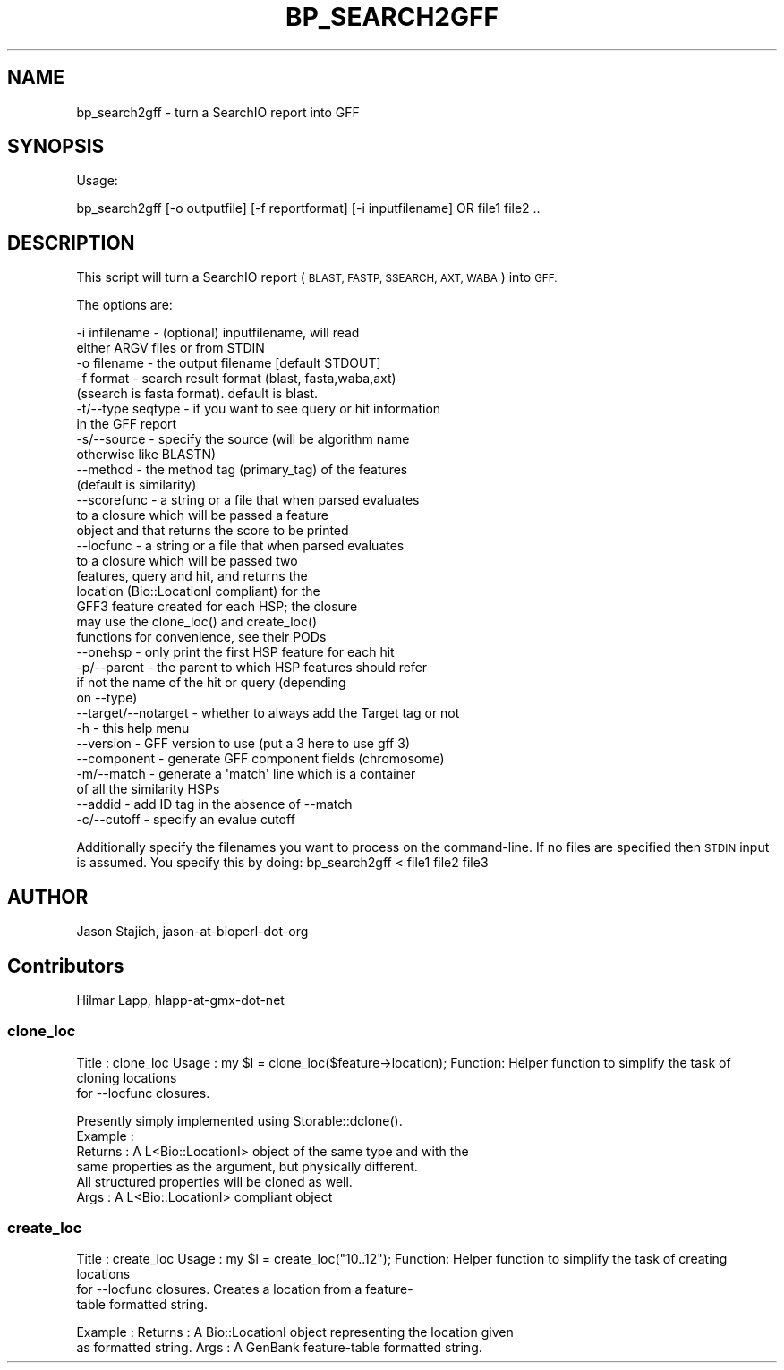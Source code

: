 .\" Automatically generated by Pod::Man 4.14 (Pod::Simple 3.40)
.\"
.\" Standard preamble:
.\" ========================================================================
.de Sp \" Vertical space (when we can't use .PP)
.if t .sp .5v
.if n .sp
..
.de Vb \" Begin verbatim text
.ft CW
.nf
.ne \\$1
..
.de Ve \" End verbatim text
.ft R
.fi
..
.\" Set up some character translations and predefined strings.  \*(-- will
.\" give an unbreakable dash, \*(PI will give pi, \*(L" will give a left
.\" double quote, and \*(R" will give a right double quote.  \*(C+ will
.\" give a nicer C++.  Capital omega is used to do unbreakable dashes and
.\" therefore won't be available.  \*(C` and \*(C' expand to `' in nroff,
.\" nothing in troff, for use with C<>.
.tr \(*W-
.ds C+ C\v'-.1v'\h'-1p'\s-2+\h'-1p'+\s0\v'.1v'\h'-1p'
.ie n \{\
.    ds -- \(*W-
.    ds PI pi
.    if (\n(.H=4u)&(1m=24u) .ds -- \(*W\h'-12u'\(*W\h'-12u'-\" diablo 10 pitch
.    if (\n(.H=4u)&(1m=20u) .ds -- \(*W\h'-12u'\(*W\h'-8u'-\"  diablo 12 pitch
.    ds L" ""
.    ds R" ""
.    ds C` ""
.    ds C' ""
'br\}
.el\{\
.    ds -- \|\(em\|
.    ds PI \(*p
.    ds L" ``
.    ds R" ''
.    ds C`
.    ds C'
'br\}
.\"
.\" Escape single quotes in literal strings from groff's Unicode transform.
.ie \n(.g .ds Aq \(aq
.el       .ds Aq '
.\"
.\" If the F register is >0, we'll generate index entries on stderr for
.\" titles (.TH), headers (.SH), subsections (.SS), items (.Ip), and index
.\" entries marked with X<> in POD.  Of course, you'll have to process the
.\" output yourself in some meaningful fashion.
.\"
.\" Avoid warning from groff about undefined register 'F'.
.de IX
..
.nr rF 0
.if \n(.g .if rF .nr rF 1
.if (\n(rF:(\n(.g==0)) \{\
.    if \nF \{\
.        de IX
.        tm Index:\\$1\t\\n%\t"\\$2"
..
.        if !\nF==2 \{\
.            nr % 0
.            nr F 2
.        \}
.    \}
.\}
.rr rF
.\" ========================================================================
.\"
.IX Title "BP_SEARCH2GFF 1"
.TH BP_SEARCH2GFF 1 "2021-02-03" "perl v5.32.1" "User Contributed Perl Documentation"
.\" For nroff, turn off justification.  Always turn off hyphenation; it makes
.\" way too many mistakes in technical documents.
.if n .ad l
.nh
.SH "NAME"
bp_search2gff \- turn a SearchIO report into GFF
.SH "SYNOPSIS"
.IX Header "SYNOPSIS"
Usage:
.PP
.Vb 1
\&  bp_search2gff [\-o outputfile] [\-f reportformat] [\-i inputfilename]  OR file1 file2 ..
.Ve
.SH "DESCRIPTION"
.IX Header "DESCRIPTION"
This script will turn a SearchIO report (\s-1BLAST, FASTP, SSEARCH,
AXT, WABA\s0) into \s-1GFF.\s0
.PP
The options are:
.PP
.Vb 10
\&   \-i infilename      \- (optional) inputfilename, will read
\&                        either ARGV files or from STDIN
\&   \-o filename        \- the output filename [default STDOUT]
\&   \-f format          \- search result format (blast, fasta,waba,axt)
\&                        (ssearch is fasta format). default is blast.
\&   \-t/\-\-type seqtype  \- if you want to see query or hit information
\&                        in the GFF report
\&   \-s/\-\-source        \- specify the source (will be algorithm name
\&                        otherwise like BLASTN)
\&   \-\-method           \- the method tag (primary_tag) of the features
\&                        (default is similarity)
\&   \-\-scorefunc        \- a string or a file that when parsed evaluates
\&                        to a closure which will be passed a feature
\&                        object and that returns the score to be printed
\&   \-\-locfunc          \- a string or a file that when parsed evaluates
\&                        to a closure which will be passed two
\&                        features, query and hit, and returns the
\&                        location (Bio::LocationI compliant) for the
\&                        GFF3 feature created for each HSP; the closure
\&                        may use the clone_loc() and create_loc()
\&                        functions for convenience, see their PODs
\&   \-\-onehsp           \- only print the first HSP feature for each hit
\&   \-p/\-\-parent        \- the parent to which HSP features should refer
\&                        if not the name of the hit or query (depending
\&                        on \-\-type)
\&   \-\-target/\-\-notarget \- whether to always add the Target tag or not
\&   \-h                 \- this help menu
\&   \-\-version          \- GFF version to use (put a 3 here to use gff 3)
\&   \-\-component        \- generate GFF component fields (chromosome)
\&   \-m/\-\-match         \- generate a \*(Aqmatch\*(Aq line which is a container
\&                        of all the similarity HSPs
\&   \-\-addid            \- add ID tag in the absence of \-\-match
\&   \-c/\-\-cutoff        \- specify an evalue cutoff
.Ve
.PP
Additionally specify the filenames you want to process on the
command-line.  If no files are specified then \s-1STDIN\s0 input is assumed.
You specify this by doing: bp_search2gff < file1 file2 file3
.SH "AUTHOR"
.IX Header "AUTHOR"
Jason Stajich, jason-at-bioperl-dot-org
.SH "Contributors"
.IX Header "Contributors"
Hilmar Lapp, hlapp-at-gmx-dot-net
.SS "clone_loc"
.IX Subsection "clone_loc"
Title   : clone_loc
Usage   : my \f(CW$l\fR = clone_loc($feature\->location);
Function: Helper function to simplify the task of cloning locations
           for \-\-locfunc closures.
.PP
.Vb 6
\&          Presently simply implemented using Storable::dclone().
\&Example :
\&Returns : A L<Bio::LocationI> object of the same type and with the
\&          same properties as the argument, but physically different.
\&          All structured properties will be cloned as well.
\&Args    : A L<Bio::LocationI> compliant object
.Ve
.SS "create_loc"
.IX Subsection "create_loc"
Title   : create_loc
Usage   : my \f(CW$l\fR = create_loc(\*(L"10..12\*(R");
Function: Helper function to simplify the task of creating locations
          for \-\-locfunc closures. Creates a location from a feature\-
          table formatted string.
.PP
Example :
Returns : A Bio::LocationI object representing the location given
          as formatted string.
Args    : A GenBank feature-table formatted string.

